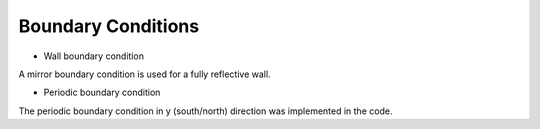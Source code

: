 Boundary Conditions
*********************

* Wall boundary condition

A mirror boundary condition is used for a fully reflective wall. 

* Periodic boundary condition

The periodic boundary condition in y (south/north) direction was implemented in the  code. 


